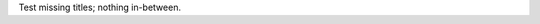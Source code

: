 ========================
========================

Test missing titles; nothing in-between.

========================
========================
